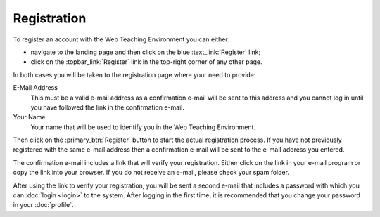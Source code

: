 ************
Registration
************

To register an account with the Web Teaching Environment you can either:

* navigate to the landing page and then click on the blue :text_link:`Register`
  link;
* click on the :topbar_link:`Register` link in the top-right corner of any
  other page.

In both cases you will be taken to the registration page where your need to
provide:

E-Mail Address
  This must be a valid e-mail address as a confirmation e-mail will be sent to
  this address and you cannot log in until you have followed the link in the
  confirmation e-mail.

Your Name
  Your name that will be used to identify you in the Web Teaching Environment.

Then click on the :primary_btn:`Register` button to start the actual
registration process. If you have not previously registered with the same
e-mail address then a confirmation e-mail will be sent to the e-mail address
you entered.

The confirmation e-mail includes a link that will verify your registration.
Either click on the link in your e-mail program or copy the link into your
browser. If you do not receive an e-mail, please check your spam folder.

After using the link to verify your registration, you will be sent a second
e-mail that includes a password with which you can :doc:`login <login>` to the
system. After logging in the first time, it is recommended that you change your
password in your :doc:`profile`.
